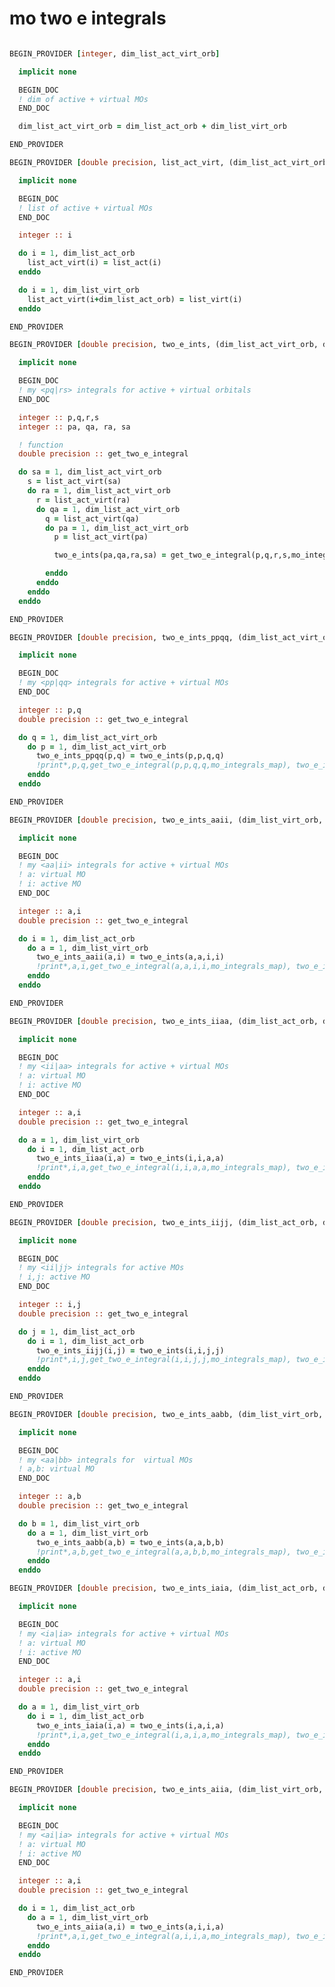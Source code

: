 * mo two e integrals

#+BEGIN_SRC f90 :comments org :tangle mo_two_e_integrals.irp.f

BEGIN_PROVIDER [integer, dim_list_act_virt_orb]

  implicit none

  BEGIN_DOC
  ! dim of active + virtual MOs
  END_DOC

  dim_list_act_virt_orb = dim_list_act_orb + dim_list_virt_orb

END_PROVIDER

BEGIN_PROVIDER [double precision, list_act_virt, (dim_list_act_virt_orb)]

  implicit none

  BEGIN_DOC
  ! list of active + virtual MOs
  END_DOC

  integer :: i

  do i = 1, dim_list_act_orb
    list_act_virt(i) = list_act(i)
  enddo

  do i = 1, dim_list_virt_orb
    list_act_virt(i+dim_list_act_orb) = list_virt(i)
  enddo

END_PROVIDER

BEGIN_PROVIDER [double precision, two_e_ints, (dim_list_act_virt_orb, dim_list_act_virt_orb, dim_list_act_virt_orb, dim_list_act_virt_orb)]

  implicit none

  BEGIN_DOC
  ! my <pq|rs> integrals for active + virtual orbitals
  END_DOC

  integer :: p,q,r,s
  integer :: pa, qa, ra, sa

  ! function
  double precision :: get_two_e_integral

  do sa = 1, dim_list_act_virt_orb
    s = list_act_virt(sa)
    do ra = 1, dim_list_act_virt_orb
      r = list_act_virt(ra) 
      do qa = 1, dim_list_act_virt_orb
        q = list_act_virt(qa)
        do pa = 1, dim_list_act_virt_orb
          p = list_act_virt(pa)
           
          two_e_ints(pa,qa,ra,sa) = get_two_e_integral(p,q,r,s,mo_integrals_map)
          
        enddo
      enddo
    enddo
  enddo

END_PROVIDER

BEGIN_PROVIDER [double precision, two_e_ints_ppqq, (dim_list_act_virt_orb, dim_list_act_virt_orb)]

  implicit none

  BEGIN_DOC
  ! my <pp|qq> integrals for active + virtual MOs
  END_DOC

  integer :: p,q
  double precision :: get_two_e_integral

  do q = 1, dim_list_act_virt_orb
    do p = 1, dim_list_act_virt_orb
      two_e_ints_ppqq(p,q) = two_e_ints(p,p,q,q)
      !print*,p,q,get_two_e_integral(p,p,q,q,mo_integrals_map), two_e_ints_ppqq(p,q)
    enddo
  enddo

END_PROVIDER

BEGIN_PROVIDER [double precision, two_e_ints_aaii, (dim_list_virt_orb, dim_list_act_orb)]

  implicit none

  BEGIN_DOC
  ! my <aa|ii> integrals for active + virtual MOs
  ! a: virtual MO
  ! i: active MO
  END_DOC

  integer :: a,i
  double precision :: get_two_e_integral

  do i = 1, dim_list_act_orb
    do a = 1, dim_list_virt_orb
      two_e_ints_aaii(a,i) = two_e_ints(a,a,i,i)
      !print*,a,i,get_two_e_integral(a,a,i,i,mo_integrals_map), two_e_ints_aaii(a,i)
    enddo
  enddo

END_PROVIDER

BEGIN_PROVIDER [double precision, two_e_ints_iiaa, (dim_list_act_orb, dim_list_virt_orb)]

  implicit none

  BEGIN_DOC
  ! my <ii|aa> integrals for active + virtual MOs
  ! a: virtual MO
  ! i: active MO
  END_DOC

  integer :: a,i
  double precision :: get_two_e_integral

  do a = 1, dim_list_virt_orb
    do i = 1, dim_list_act_orb
      two_e_ints_iiaa(i,a) = two_e_ints(i,i,a,a)
      !print*,i,a,get_two_e_integral(i,i,a,a,mo_integrals_map), two_e_ints_iiaa(i,a)
    enddo
  enddo

END_PROVIDER

BEGIN_PROVIDER [double precision, two_e_ints_iijj, (dim_list_act_orb, dim_list_act_orb)]

  implicit none

  BEGIN_DOC
  ! my <ii|jj> integrals for active MOs
  ! i,j: active MO
  END_DOC

  integer :: i,j
  double precision :: get_two_e_integral

  do j = 1, dim_list_act_orb
    do i = 1, dim_list_act_orb
      two_e_ints_iijj(i,j) = two_e_ints(i,i,j,j)
      !print*,i,j,get_two_e_integral(i,i,j,j,mo_integrals_map), two_e_ints_iijj(i,j)
    enddo
  enddo

END_PROVIDER

BEGIN_PROVIDER [double precision, two_e_ints_aabb, (dim_list_virt_orb, dim_list_virt_orb)]

  implicit none

  BEGIN_DOC
  ! my <aa|bb> integrals for  virtual MOs
  ! a,b: virtual MO
  END_DOC

  integer :: a,b
  double precision :: get_two_e_integral

  do b = 1, dim_list_virt_orb
    do a = 1, dim_list_virt_orb
      two_e_ints_aabb(a,b) = two_e_ints(a,a,b,b)
      !print*,a,b,get_two_e_integral(a,a,b,b,mo_integrals_map), two_e_ints_aabb(a,b)
    enddo
  enddo

BEGIN_PROVIDER [double precision, two_e_ints_iaia, (dim_list_act_orb, dim_list_virt_orb)]

  implicit none

  BEGIN_DOC
  ! my <ia|ia> integrals for active + virtual MOs
  ! a: virtual MO
  ! i: active MO
  END_DOC

  integer :: a,i
  double precision :: get_two_e_integral

  do a = 1, dim_list_virt_orb
    do i = 1, dim_list_act_orb
      two_e_ints_iaia(i,a) = two_e_ints(i,a,i,a)
      !print*,i,a,get_two_e_integral(i,a,i,a,mo_integrals_map), two_e_ints_iaia(i,a)
    enddo
  enddo

END_PROVIDER

BEGIN_PROVIDER [double precision, two_e_ints_aiia, (dim_list_virt_orb, dim_list_act_orb)]

  implicit none

  BEGIN_DOC
  ! my <ai|ia> integrals for active + virtual MOs
  ! a: virtual MO
  ! i: active MO
  END_DOC

  integer :: a,i
  double precision :: get_two_e_integral

  do i = 1, dim_list_act_orb
    do a = 1, dim_list_virt_orb
      two_e_ints_aiia(a,i) = two_e_ints(a,i,i,a)
      !print*,a,i,get_two_e_integral(a,i,i,a,mo_integrals_map), two_e_ints_aiia(a,i)
    enddo
  enddo

END_PROVIDER
#+END_SRC
